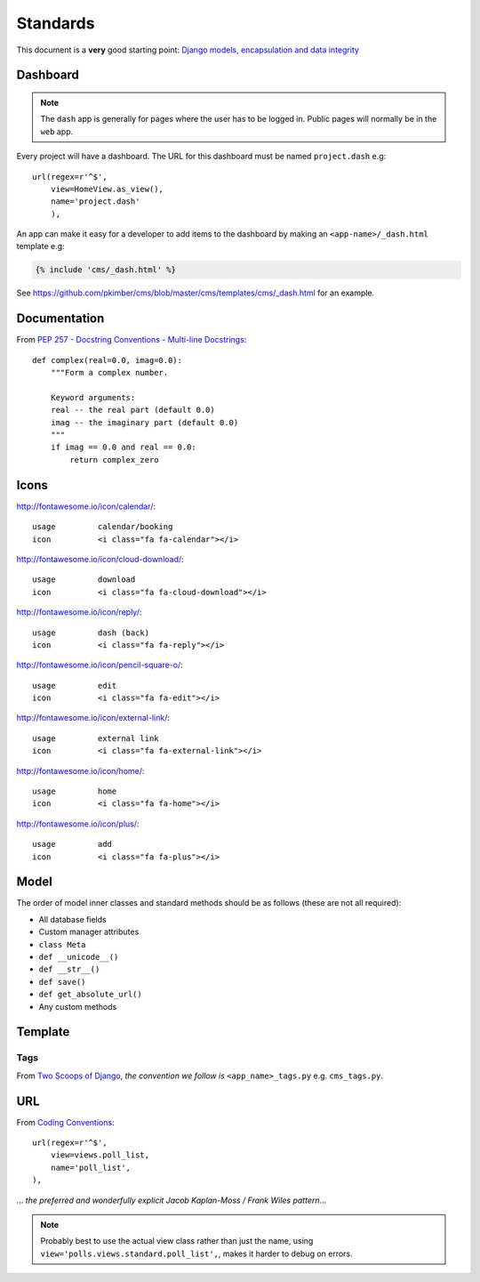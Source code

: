 Standards
*********

.. highlight:: python

This document is a **very** good starting point:
`Django models, encapsulation and data integrity`_

Dashboard
=========

.. note:: The ``dash`` app is generally for pages where the user has to be
          logged in.  Public pages will normally be in the ``web`` app.

Every project will have a dashboard.  The URL for this dashboard must be named
``project.dash`` e.g::

  url(regex=r'^$',
      view=HomeView.as_view(),
      name='project.dash'
      ),

An app can make it easy for a developer to add items to the dashboard by making
an ``<app-name>/_dash.html`` template e.g:

.. code-block:: html

  {% include 'cms/_dash.html' %}

See https://github.com/pkimber/cms/blob/master/cms/templates/cms/_dash.html for
an example.

Documentation
=============

From `PEP 257 - Docstring Conventions - Multi-line Docstrings`_::

  def complex(real=0.0, imag=0.0):
      """Form a complex number.

      Keyword arguments:
      real -- the real part (default 0.0)
      imag -- the imaginary part (default 0.0)
      """
      if imag == 0.0 and real == 0.0:
          return complex_zero

Icons
=====

http://fontawesome.io/icon/calendar/::

  usage         calendar/booking
  icon          <i class="fa fa-calendar"></i>

http://fontawesome.io/icon/cloud-download/::

  usage         download
  icon          <i class="fa fa-cloud-download"></i>

http://fontawesome.io/icon/reply/::

  usage         dash (back)
  icon          <i class="fa fa-reply"></i>

http://fontawesome.io/icon/pencil-square-o/::

  usage         edit
  icon          <i class="fa fa-edit"></i>

http://fontawesome.io/icon/external-link/::

  usage         external link
  icon          <i class="fa fa-external-link"></i>

http://fontawesome.io/icon/home/::

  usage         home
  icon          <i class="fa fa-home"></i>

http://fontawesome.io/icon/plus/::

  usage         add
  icon          <i class="fa fa-plus"></i>

Model
=====

The order of model inner classes and standard methods should be as follows
(these are not all required):

- All database fields
- Custom manager attributes
- ``class Meta``
- ``def __unicode__()``
- ``def __str__()``
- ``def save()``
- ``def get_absolute_url()``
- Any custom methods

Template
========

Tags
----

From `Two Scoops of Django`_, *the convention we follow is*
``<app_name>_tags.py`` e.g. ``cms_tags.py``.

URL
===

From `Coding Conventions`_::

  url(regex=r'^$',
      view=views.poll_list,
      name='poll_list',
  ),

... *the preferred and wonderfully explicit Jacob Kaplan-Moss / Frank Wiles
pattern*...

.. note:: Probably best to use the actual view class rather than just the name,
          using ``view='polls.views.standard.poll_list',``, makes it harder to
          debug on errors.


.. _`Coding Conventions`: https://django-party-pack.readthedocs.org/en/latest/conventions.html#using-the-url-function
.. _`Django models, encapsulation and data integrity`: http://www.dabapps.com/blog/django-models-and-encapsulation/
.. _`PEP 257 - Docstring Conventions - Multi-line Docstrings`: https://www.python.org/dev/peps/pep-0257/#multi-line-docstrings
.. _`Two Scoops of Django`: http://twoscoopspress.org/products/two-scoops-of-django-1-6
